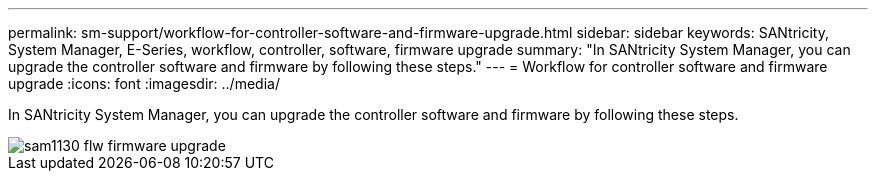 ---
permalink: sm-support/workflow-for-controller-software-and-firmware-upgrade.html
sidebar: sidebar
keywords: SANtricity, System Manager, E-Series, workflow, controller, software, firmware upgrade
summary: "In SANtricity System Manager, you can upgrade the controller software and firmware by following these steps."
---
= Workflow for controller software and firmware upgrade
:icons: font
:imagesdir: ../media/

[.lead]
In SANtricity System Manager, you can upgrade the controller software and firmware by following these steps.

image::../media/sam1130-flw-firmware-upgrade.gif[]
